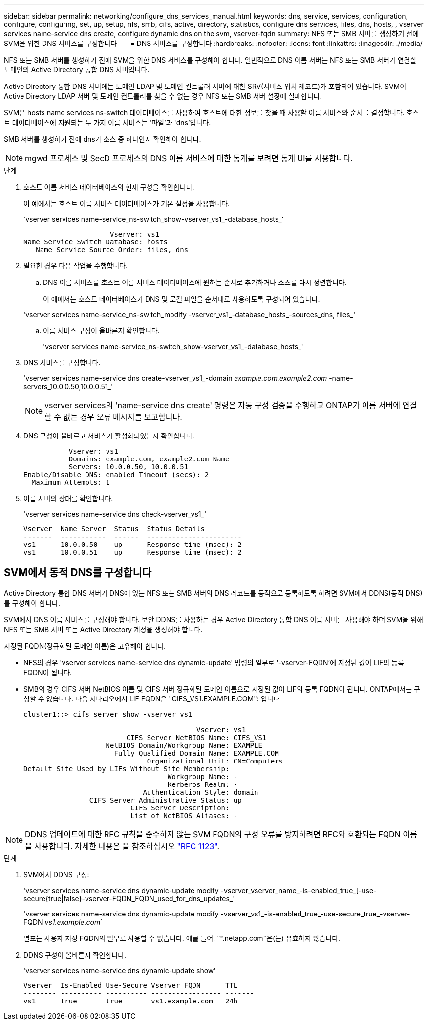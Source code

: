 ---
sidebar: sidebar 
permalink: networking/configure_dns_services_manual.html 
keywords: dns, service, services, configuration, configure, configuring, set, up, setup, nfs, smb, cifs, active, directory, statistics, configure dns services, files, dns, hosts, , vserver services name-service dns create, configure dynamic dns on the svm, vserver-fqdn 
summary: NFS 또는 SMB 서버를 생성하기 전에 SVM을 위한 DNS 서비스를 구성합니다 
---
= DNS 서비스를 구성합니다
:hardbreaks:
:nofooter: 
:icons: font
:linkattrs: 
:imagesdir: ./media/


[role="lead"]
NFS 또는 SMB 서버를 생성하기 전에 SVM을 위한 DNS 서비스를 구성해야 합니다. 일반적으로 DNS 이름 서버는 NFS 또는 SMB 서버가 연결할 도메인의 Active Directory 통합 DNS 서버입니다.

Active Directory 통합 DNS 서버에는 도메인 LDAP 및 도메인 컨트롤러 서버에 대한 SRV(서비스 위치 레코드)가 포함되어 있습니다. SVM이 Active Directory LDAP 서버 및 도메인 컨트롤러를 찾을 수 없는 경우 NFS 또는 SMB 서버 설정에 실패합니다.

SVM은 hosts name services ns-switch 데이터베이스를 사용하여 호스트에 대한 정보를 찾을 때 사용할 이름 서비스와 순서를 결정합니다. 호스트 데이터베이스에 지원되는 두 가지 이름 서비스는 '파일'과 'dns'입니다.

SMB 서버를 생성하기 전에 dns가 소스 중 하나인지 확인해야 합니다.


NOTE: mgwd 프로세스 및 SecD 프로세스의 DNS 이름 서비스에 대한 통계를 보려면 통계 UI를 사용합니다.

.단계
. 호스트 이름 서비스 데이터베이스의 현재 구성을 확인합니다.
+
이 예에서는 호스트 이름 서비스 데이터베이스가 기본 설정을 사용합니다.

+
'vserver services name-service_ns-switch_show-vserver_vs1_-database_hosts_'

+
....
                     Vserver: vs1
Name Service Switch Database: hosts
   Name Service Source Order: files, dns
....
. 필요한 경우 다음 작업을 수행합니다.
+
.. DNS 이름 서비스를 호스트 이름 서비스 데이터베이스에 원하는 순서로 추가하거나 소스를 다시 정렬합니다.
+
이 예에서는 호스트 데이터베이스가 DNS 및 로컬 파일을 순서대로 사용하도록 구성되어 있습니다.

+
'vserver services name-service_ns-switch_modify -vserver_vs1_-database_hosts_-sources_dns, files_'

.. 이름 서비스 구성이 올바른지 확인합니다.
+
'vserver services name-service_ns-switch_show-vserver_vs1_-database_hosts_'



. DNS 서비스를 구성합니다.
+
'vserver services name-service dns create-vserver_vs1_-domain _example.com,example2.com_ -name-servers_10.0.0.50,10.0.0.51_'

+

NOTE: vserver services의 'name-service dns create' 명령은 자동 구성 검증을 수행하고 ONTAP가 이름 서버에 연결할 수 없는 경우 오류 메시지를 보고합니다.

. DNS 구성이 올바르고 서비스가 활성화되었는지 확인합니다.
+
....
           Vserver: vs1
           Domains: example.com, example2.com Name
           Servers: 10.0.0.50, 10.0.0.51
Enable/Disable DNS: enabled Timeout (secs): 2
  Maximum Attempts: 1
....
. 이름 서버의 상태를 확인합니다.
+
'vserver services name-service dns check-vserver_vs1_'

+
....
Vserver  Name Server  Status  Status Details
-------  -----------  ------  -----------------------
vs1      10.0.0.50    up      Response time (msec): 2
vs1      10.0.0.51    up      Response time (msec): 2
....




== SVM에서 동적 DNS를 구성합니다

Active Directory 통합 DNS 서버가 DNS에 있는 NFS 또는 SMB 서버의 DNS 레코드를 동적으로 등록하도록 하려면 SVM에서 DDNS(동적 DNS)를 구성해야 합니다.

SVM에서 DNS 이름 서비스를 구성해야 합니다. 보안 DDNS를 사용하는 경우 Active Directory 통합 DNS 이름 서버를 사용해야 하며 SVM을 위해 NFS 또는 SMB 서버 또는 Active Directory 계정을 생성해야 합니다.

지정된 FQDN(정규화된 도메인 이름)은 고유해야 합니다.

* NFS의 경우 'vserver services name-service dns dynamic-update' 명령의 일부로 '-vserver-FQDN'에 지정된 값이 LIF의 등록 FQDN이 됩니다.
* SMB의 경우 CIFS 서버 NetBIOS 이름 및 CIFS 서버 정규화된 도메인 이름으로 지정된 값이 LIF의 등록 FQDN이 됩니다. ONTAP에서는 구성할 수 없습니다. 다음 시나리오에서 LIF FQDN은 "CIFS_VS1.EXAMPLE.COM": 입니다
+
....
cluster1::> cifs server show -vserver vs1

                                          Vserver: vs1
                         CIFS Server NetBIOS Name: CIFS_VS1
                    NetBIOS Domain/Workgroup Name: EXAMPLE
                      Fully Qualified Domain Name: EXAMPLE.COM
                              Organizational Unit: CN=Computers
Default Site Used by LIFs Without Site Membership:
                                   Workgroup Name: -
                                   Kerberos Realm: -
                             Authentication Style: domain
                CIFS Server Administrative Status: up
                          CIFS Server Description:
                          List of NetBIOS Aliases: -
....



NOTE: DDNS 업데이트에 대한 RFC 규칙을 준수하지 않는 SVM FQDN의 구성 오류를 방지하려면 RFC와 호환되는 FQDN 이름을 사용합니다. 자세한 내용은 을 참조하십시오 link:https://tools.ietf.org/html/rfc1123["RFC 1123"].

.단계
. SVM에서 DDNS 구성:
+
'vserver services name-service dns dynamic-update modify -vserver_vserver_name_-is-enabled_true_[-use-secure{true|false}-vserver-FQDN_FQDN_used_for_dns_updates_'

+
'vserver services name-service dns dynamic-update modify -vserver_vs1_-is-enabled_true_-use-secure_true_-vserver-FQDN _vs1.example.com_`

+
별표는 사용자 지정 FQDN의 일부로 사용할 수 없습니다. 예를 들어, "{Asterisk}.netapp.com"은(는) 유효하지 않습니다.

. DDNS 구성이 올바른지 확인합니다.
+
'vserver services name-service dns dynamic-update show'

+
....
Vserver  Is-Enabled Use-Secure Vserver FQDN      TTL
-------- ---------- ---------- ----------------- -------
vs1      true       true       vs1.example.com   24h
....

